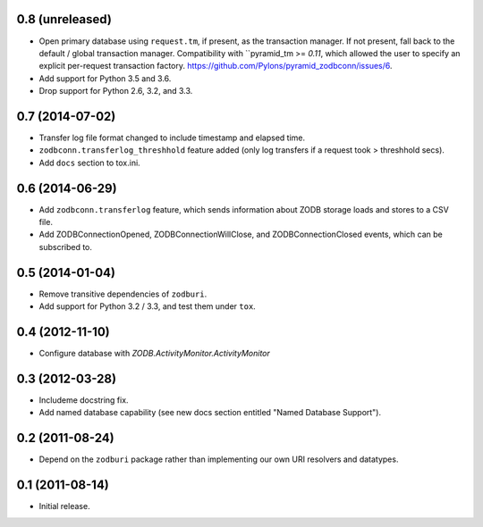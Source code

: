 0.8 (unreleased)
----------------

- Open primary database using ``request.tm``, if present, as the transaction
  manager.  If not present, fall back to the default / global transaction
  manager.  Compatibility with ``pyramid_tm >= `0.11`, which allowed the
  user to specify an explicit per-request transaction factory.
  https://github.com/Pylons/pyramid_zodbconn/issues/6.

- Add support for Python 3.5 and 3.6.

- Drop support for Python 2.6, 3.2, and 3.3.

0.7 (2014-07-02)
----------------

- Transfer log file format changed to include timestamp and elapsed time.

- ``zodbconn.transferlog_threshhold`` feature added (only log transfers if
  a request took > threshhold secs).

- Add ``docs`` section to tox.ini.

0.6 (2014-06-29)
----------------

- Add ``zodbconn.transferlog`` feature, which sends information about ZODB
  storage loads and stores to a CSV file.

- Add ZODBConnectionOpened, ZODBConnectionWillClose, and ZODBConnectionClosed
  events, which can be subscribed to.

0.5 (2014-01-04)
----------------

- Remove transitive dependencies of ``zodburi``.

- Add support for Python 3.2 / 3.3, and test them under ``tox``.

0.4 (2012-11-10)
----------------

- Configure database with `ZODB.ActivityMonitor.ActivityMonitor`

0.3 (2012-03-28)
----------------

- Includeme docstring fix.

- Add named database capability (see new docs section entitled "Named
  Database Support").

0.2 (2011-08-24)
----------------

- Depend on the ``zodburi`` package rather than implementing our own URI
  resolvers and datatypes.

0.1 (2011-08-14)
----------------

- Initial release.
